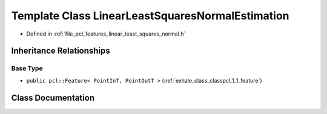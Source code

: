 .. _exhale_class_classpcl_1_1_linear_least_squares_normal_estimation:

Template Class LinearLeastSquaresNormalEstimation
=================================================

- Defined in :ref:`file_pcl_features_linear_least_squares_normal.h`


Inheritance Relationships
-------------------------

Base Type
*********

- ``public pcl::Feature< PointInT, PointOutT >`` (:ref:`exhale_class_classpcl_1_1_feature`)


Class Documentation
-------------------


.. doxygenclass:: pcl::LinearLeastSquaresNormalEstimation
   :members:
   :protected-members:
   :undoc-members: